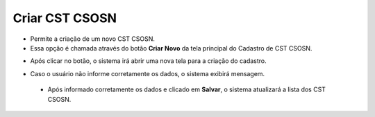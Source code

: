 Criar CST CSOSN
###############
- Permite a criação de um novo CST CSOSN.

- Essa opção é chamada através do botão **Criar Novo** da tela principal do Cadastro de CST CSOSN.

|imagem2|

- Após clicar no botão, o sistema irá abrir uma nova tela para a criação do cadastro.

|imagem5|

- Caso o usuário não informe corretamente os dados, o sistema exibirá mensagem.

|imagem6|

   * Após informado corretamente os dados e clicado em **Salvar**, o sistema atualizará a lista dos CST CSOSN.

.. |imagem2| image:: imagens/CST_CSOSN_2.png

.. |imagem5| image:: imagens/CST_CSOSN_5.png

.. |imagem6| image:: imagens/CST_CSOSN_6.png
